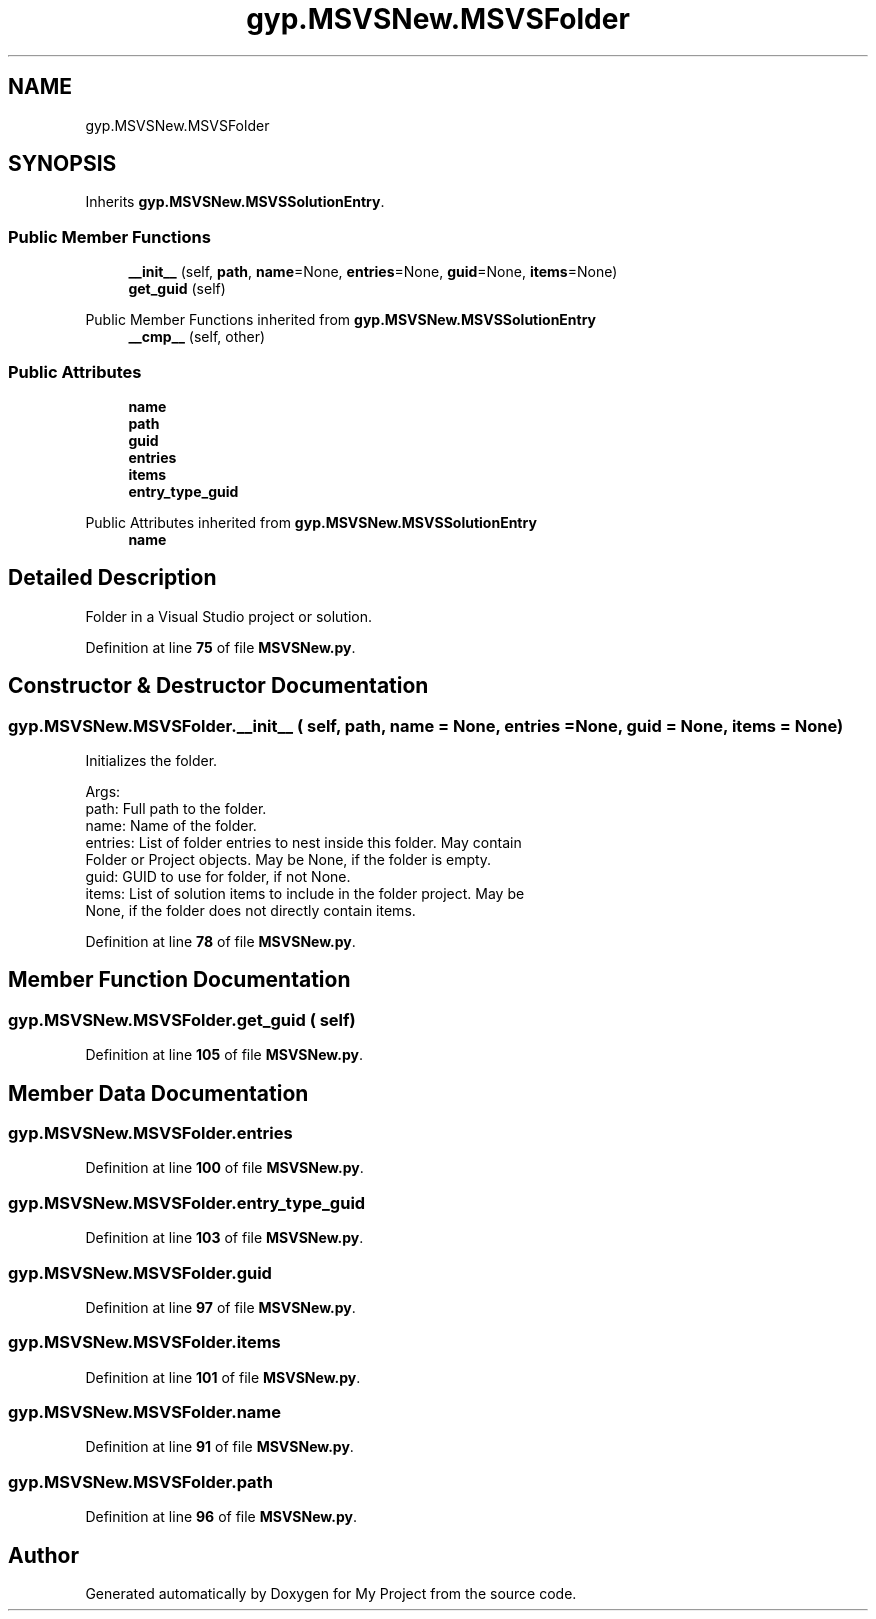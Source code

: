 .TH "gyp.MSVSNew.MSVSFolder" 3 "My Project" \" -*- nroff -*-
.ad l
.nh
.SH NAME
gyp.MSVSNew.MSVSFolder
.SH SYNOPSIS
.br
.PP
.PP
Inherits \fBgyp\&.MSVSNew\&.MSVSSolutionEntry\fP\&.
.SS "Public Member Functions"

.in +1c
.ti -1c
.RI "\fB__init__\fP (self, \fBpath\fP, \fBname\fP=None, \fBentries\fP=None, \fBguid\fP=None, \fBitems\fP=None)"
.br
.ti -1c
.RI "\fBget_guid\fP (self)"
.br
.in -1c

Public Member Functions inherited from \fBgyp\&.MSVSNew\&.MSVSSolutionEntry\fP
.in +1c
.ti -1c
.RI "\fB__cmp__\fP (self, other)"
.br
.in -1c
.SS "Public Attributes"

.in +1c
.ti -1c
.RI "\fBname\fP"
.br
.ti -1c
.RI "\fBpath\fP"
.br
.ti -1c
.RI "\fBguid\fP"
.br
.ti -1c
.RI "\fBentries\fP"
.br
.ti -1c
.RI "\fBitems\fP"
.br
.ti -1c
.RI "\fBentry_type_guid\fP"
.br
.in -1c

Public Attributes inherited from \fBgyp\&.MSVSNew\&.MSVSSolutionEntry\fP
.in +1c
.ti -1c
.RI "\fBname\fP"
.br
.in -1c
.SH "Detailed Description"
.PP 

.PP
.nf
Folder in a Visual Studio project or solution\&.
.fi
.PP
 
.PP
Definition at line \fB75\fP of file \fBMSVSNew\&.py\fP\&.
.SH "Constructor & Destructor Documentation"
.PP 
.SS "gyp\&.MSVSNew\&.MSVSFolder\&.__init__ ( self,  path,  name = \fRNone\fP,  entries = \fRNone\fP,  guid = \fRNone\fP,  items = \fRNone\fP)"

.PP
.nf
Initializes the folder\&.

Args:
path: Full path to the folder\&.
name: Name of the folder\&.
entries: List of folder entries to nest inside this folder\&.  May contain
  Folder or Project objects\&.  May be None, if the folder is empty\&.
guid: GUID to use for folder, if not None\&.
items: List of solution items to include in the folder project\&.  May be
  None, if the folder does not directly contain items\&.

.fi
.PP
 
.PP
Definition at line \fB78\fP of file \fBMSVSNew\&.py\fP\&.
.SH "Member Function Documentation"
.PP 
.SS "gyp\&.MSVSNew\&.MSVSFolder\&.get_guid ( self)"

.PP
Definition at line \fB105\fP of file \fBMSVSNew\&.py\fP\&.
.SH "Member Data Documentation"
.PP 
.SS "gyp\&.MSVSNew\&.MSVSFolder\&.entries"

.PP
Definition at line \fB100\fP of file \fBMSVSNew\&.py\fP\&.
.SS "gyp\&.MSVSNew\&.MSVSFolder\&.entry_type_guid"

.PP
Definition at line \fB103\fP of file \fBMSVSNew\&.py\fP\&.
.SS "gyp\&.MSVSNew\&.MSVSFolder\&.guid"

.PP
Definition at line \fB97\fP of file \fBMSVSNew\&.py\fP\&.
.SS "gyp\&.MSVSNew\&.MSVSFolder\&.items"

.PP
Definition at line \fB101\fP of file \fBMSVSNew\&.py\fP\&.
.SS "gyp\&.MSVSNew\&.MSVSFolder\&.name"

.PP
Definition at line \fB91\fP of file \fBMSVSNew\&.py\fP\&.
.SS "gyp\&.MSVSNew\&.MSVSFolder\&.path"

.PP
Definition at line \fB96\fP of file \fBMSVSNew\&.py\fP\&.

.SH "Author"
.PP 
Generated automatically by Doxygen for My Project from the source code\&.
